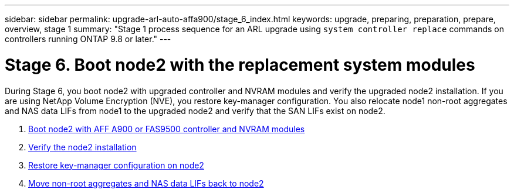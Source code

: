 ---
sidebar: sidebar
permalink: upgrade-arl-auto-affa900/stage_6_index.html
keywords: upgrade, preparing, preparation, prepare, overview, stage 1
summary: "Stage 1 process sequence for an ARL upgrade using `system controller replace` commands on controllers running ONTAP 9.8 or later."
---

= Stage 6. Boot node2 with the replacement system modules
:hardbreaks:
:nofooter:
:icons: font
:linkattrs:
:imagesdir: ./media/

[.lead]
During Stage 6, you boot node2 with upgraded controller and NVRAM modules and verify the upgraded node2 installation. If you are using NetApp Volume Encryption (NVE), you restore key-manager configuration. You also relocate node1 non-root aggregates and NAS data LIFs from node1 to the upgraded node2 and verify that the SAN LIFs exist on node2.

. link:boot_node2_with_a900_controller_and_nvs.html[Boot node2 with AFF A900 or FAS9500 controller and NVRAM modules]
. link:verify_node2_installation.html[Verify the node2 installation]
. link:restore_key_manager_config_node2.html[Restore key-manager configuration on node2]
. link:move_non_root_aggr_and_nas_data_lifs_back_to_node2.html[Move non-root aggregates and NAS data LIFs back to node2]
//BURT-1476241 13-Sep-2022
